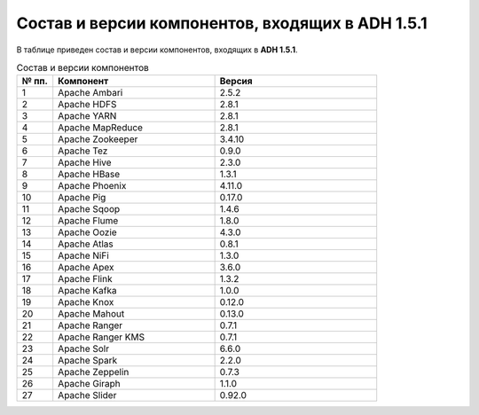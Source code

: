 Состав и версии компонентов, входящих в ADH 1.5.1
-------------------------------------------------

В таблице приведен состав и версии компонентов, входящих в **ADH 1.5.1**.

.. csv-table:: Состав и версии компонентов
   :header: "№ пп.", "Компонент", "Версия"
   :widths: 10, 45, 45

   "1", "Apache Ambari", "2.5.2"
   "2", "Apache HDFS", "2.8.1"
   "3", "Apache YARN", "2.8.1"
   "4", "Apache MapReduce", "2.8.1"
   "5", "Apache Zookeeper", "3.4.10"
   "6", "Apache Tez", "0.9.0"
   "7", "Apache Hive", "2.3.0"
   "8", "Apache HBase", "1.3.1"
   "9", "Apache Phoenix", "4.11.0"
   "10", "Apache Pig", "0.17.0"
   "11", "Apache Sqoop", "1.4.6"
   "12", "Apache Flume", "1.8.0"
   "13", "Apache Oozie", "4.3.0"
   "14", "Apache Atlas", "0.8.1"
   "15", "Apache NiFi", "1.3.0"
   "16", "Apache Apex", "3.6.0"
   "17", "Apache Flink", "1.3.2"
   "18", "Apache Kafka", "1.0.0"
   "19", "Apache Knox", "0.12.0"
   "20", "Apache Mahout", "0.13.0"
   "21", "Apache Ranger", "0.7.1"
   "22", "Apache Ranger KMS", "0.7.1"
   "23", "Apache Solr", "6.6.0"
   "24", "Apache Spark", "2.2.0"
   "25", "Apache Zeppelin", "0.7.3"
   "26", "Apache Giraph", "1.1.0"
   "27", "Apache Slider", "0.92.0"
   




